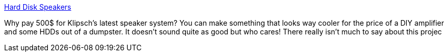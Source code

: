 :jbake-type: post
:jbake-status: published
:jbake-title: Hard Disk Speakers
:jbake-tags: bizarre,matériel,son,_mois_sept.,_année_2004
:jbake-date: 2004-09-22
:jbake-depth: ../
:jbake-uri: shaarli/1095853074000.adoc
:jbake-source: https://nicolas-delsaux.hd.free.fr/Shaarli?searchterm=http%3A%2F%2Fwww.afrotechmods.com%2Fcheap%2Fhdspeakers%2Fhdspeakers.htm&searchtags=bizarre+mat%C3%A9riel+son+_mois_sept.+_ann%C3%A9e_2004
:jbake-style: shaarli

http://www.afrotechmods.com/cheap/hdspeakers/hdspeakers.htm[Hard Disk Speakers]

Why pay 500$ for Klipsch's latest speaker system? You can make something that looks way cooler for the price of a DIY amplifier and some HDDs out of a dumpster. It doesn't sound quite as good but who cares! There really isn't much to say about this projec
